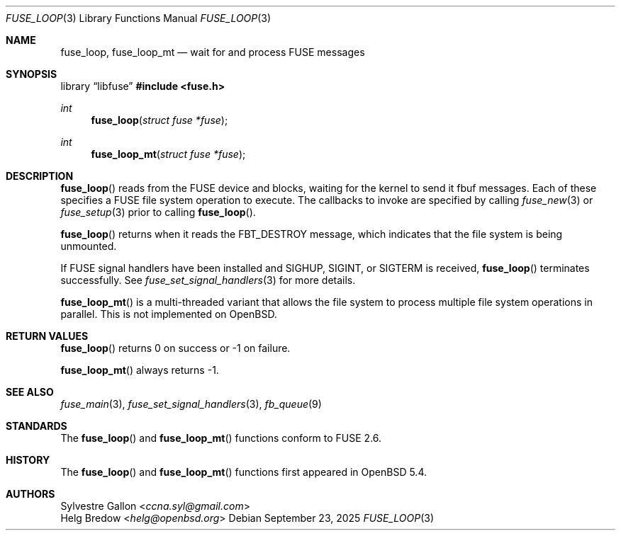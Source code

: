 .\" $OpenBSD: fuse_loop.3,v 1.5 2025/09/23 09:28:28 schwarze Exp $
.\"
.\" Copyright (c) 2018 Helg Bredow <helg@openbsd.org>
.\"
.\" Permission to use, copy, modify, and distribute this software for any
.\" purpose with or without fee is hereby granted, provided that the above
.\" copyright notice and this permission notice appear in all copies.
.\"
.\" THE SOFTWARE IS PROVIDED "AS IS" AND THE AUTHOR DISCLAIMS ALL WARRANTIES
.\" WITH REGARD TO THIS SOFTWARE INCLUDING ALL IMPLIED WARRANTIES OF
.\" MERCHANTABILITY AND FITNESS. IN NO EVENT SHALL THE AUTHOR BE LIABLE FOR
.\" ANY SPECIAL, DIRECT, INDIRECT, OR CONSEQUENTIAL DAMAGES OR ANY DAMAGES
.\" WHATSOEVER RESULTING FROM LOSS OF USE, DATA OR PROFITS, WHETHER IN AN
.\" ACTION OF CONTRACT, NEGLIGENCE OR OTHER TORTIOUS ACTION, ARISING OUT OF
.\" OR IN CONNECTION WITH THE USE OR PERFORMANCE OF THIS SOFTWARE.
.\"
.Dd $Mdocdate: September 23 2025 $
.Dt FUSE_LOOP 3
.Os
.Sh NAME
.Nm fuse_loop ,
.Nm fuse_loop_mt
.Nd wait for and process FUSE messages
.Sh SYNOPSIS
.Lb libfuse
.In fuse.h
.Ft int
.Fn fuse_loop "struct fuse *fuse"
.Ft int
.Fn fuse_loop_mt "struct fuse *fuse"
.Sh DESCRIPTION
.Fn fuse_loop
reads from the FUSE device and blocks, waiting for the
kernel to send it fbuf messages.
Each of these specifies a FUSE file system operation to execute.
The callbacks to invoke are specified by calling
.Xr fuse_new 3
or
.Xr fuse_setup 3
prior to calling
.Fn fuse_loop .
.Pp
.Fn fuse_loop
returns when it reads the
.Dv FBT_DESTROY
message, which indicates that
the file system is being unmounted.
.Pp
If FUSE signal handlers have been installed and
.Dv SIGHUP ,
.Dv SIGINT ,
or
.Dv SIGTERM
is received,
.Fn fuse_loop
terminates successfully.
See
.Xr fuse_set_signal_handlers 3
for more details.
.Pp
.Fn fuse_loop_mt
is a multi-threaded variant that allows the file system to process
multiple file system operations in parallel.
This is not implemented on
.Ox .
.Sh RETURN VALUES
.Fn fuse_loop
returns 0 on success or -1 on failure.
.Pp
.Fn fuse_loop_mt
always returns -1.
.Sh SEE ALSO
.Xr fuse_main 3 ,
.Xr fuse_set_signal_handlers 3 ,
.Xr fb_queue 9
.Sh STANDARDS
The
.Fn fuse_loop
and
.Fn fuse_loop_mt
functions conform to FUSE 2.6.
.Sh HISTORY
The
.Fn fuse_loop
and
.Fn fuse_loop_mt
functions first appeared in
.Ox 5.4 .
.Sh AUTHORS
.An Sylvestre Gallon Aq Mt ccna.syl@gmail.com
.An Helg Bredow Aq Mt helg@openbsd.org
